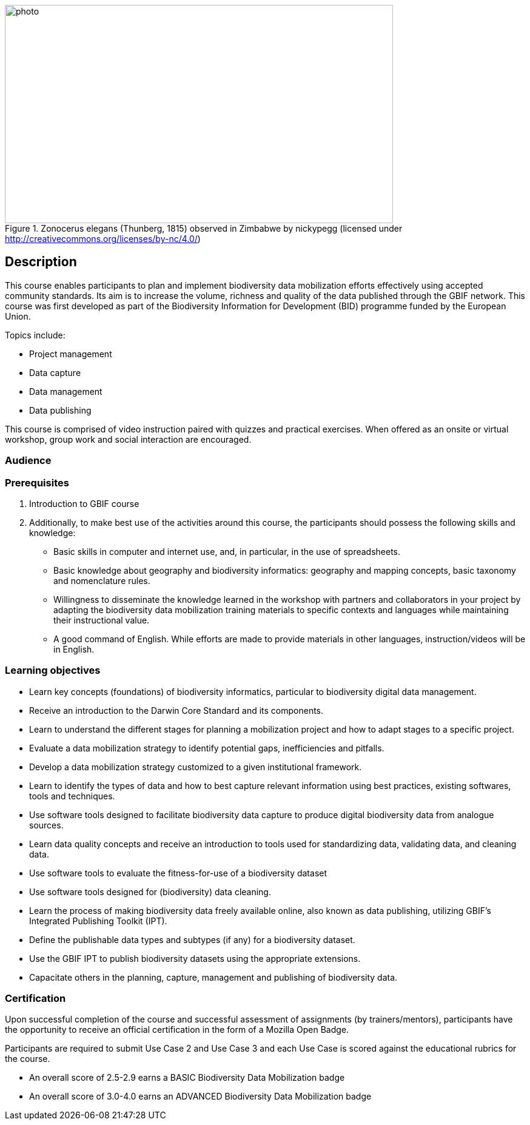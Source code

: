 // add cover image to img directory and update filename below
.Zonocerus elegans (Thunberg, 1815) observed in Zimbabwe by nickypegg (licensed under http://creativecommons.org/licenses/by-nc/4.0/)
image::img/web/photo.jpg[align="center", width="640", height="360"]

== Description

****
This course enables participants to plan and implement biodiversity data mobilization efforts effectively using accepted community standards. 
Its aim is to increase the volume, richness and quality of the data published through the GBIF network. 
This course was first developed as part of the Biodiversity Information for Development (BID) programme funded by the European Union.

Topics include:

* Project management
* Data capture
* Data management
* Data publishing

This course is comprised of video instruction paired with quizzes and practical exercises. 
When offered as an onsite or virtual workshop, group work and social interaction are encouraged.
****

=== Audience


=== Prerequisites

. Introduction to GBIF course

. Additionally, to make best use of the activities around this course, the participants should possess the following skills and knowledge:

* Basic skills in computer and internet use, and, in particular, in the use of spreadsheets.
* Basic knowledge about geography and biodiversity informatics: geography and mapping concepts, basic taxonomy and nomenclature rules.
* Willingness to disseminate the knowledge learned in the workshop with partners and collaborators in your project by adapting the biodiversity data mobilization training materials to specific contexts and languages while maintaining their instructional value.
* A good command of English. While efforts are made to provide materials in other languages, instruction/videos will be in English.

=== Learning objectives

* Learn key concepts (foundations) of biodiversity informatics, particular to biodiversity digital data management.
* Receive an introduction to the Darwin Core Standard and its components.
* Learn to understand the different stages for planning a mobilization project and how to adapt stages to a specific project.
* Evaluate a data mobilization strategy to identify potential gaps, inefficiencies and pitfalls.
* Develop a data mobilization strategy customized to a given institutional framework.
* Learn to identify the types of data and how to best capture relevant information using best practices, existing softwares, tools and techniques.
* Use software tools designed to facilitate biodiversity data capture to produce digital biodiversity data from analogue sources.
* Learn data quality concepts and receive an introduction to tools used for standardizing data, validating data, and cleaning data.
* Use software tools to evaluate the fitness-for-use of a biodiversity dataset
* Use software tools designed for (biodiversity) data cleaning.
* Learn the process of making biodiversity data freely available online, also known as data publishing, utilizing GBIF’s Integrated Publishing Toolkit (IPT).
* Define the publishable data types and subtypes (if any) for a biodiversity dataset.
* Use the GBIF IPT to publish biodiversity datasets using the appropriate extensions.
* Capacitate others in the planning, capture, management and publishing of biodiversity data.

=== Certification

Upon successful completion of the course and successful assessment of assignments (by trainers/mentors), participants have the opportunity to receive an official certification in the form of a Mozilla Open Badge.

Participants are required to submit Use Case 2 and Use Case 3 and each Use Case is scored against the educational rubrics for the course. 

* An overall score of 2.5-2.9 earns a BASIC Biodiversity Data Mobilization badge
* An overall score of 3.0-4.0 earns an ADVANCED Biodiversity Data Mobilization badge
